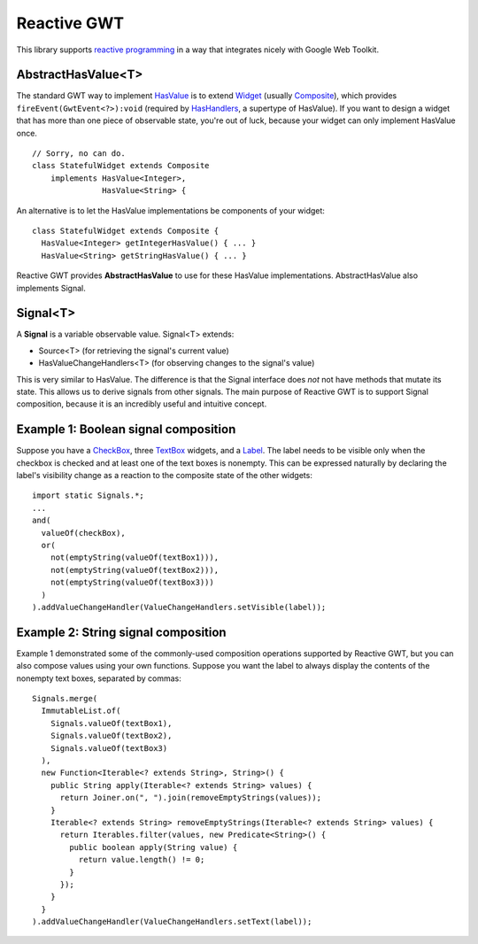 Reactive GWT
============

This library supports `reactive programming`_ in a way that integrates nicely
with Google Web Toolkit.

AbstractHasValue<T>
-------------------

The standard GWT way to implement HasValue_ is to extend Widget_
(usually Composite_), which provides ``fireEvent(GwtEvent<?>):void``
(required by HasHandlers_, a supertype of HasValue).
If you want to design a widget that has more than one piece of observable state,
you're out of luck, because your widget can only implement HasValue once.

::

 // Sorry, no can do.
 class StatefulWidget extends Composite
     implements HasValue<Integer>,
                HasValue<String> {

An alternative is to let the HasValue implementations be components of your widget:

::

 class StatefulWidget extends Composite {
   HasValue<Integer> getIntegerHasValue() { ... }
   HasValue<String> getStringHasValue() { ... }

Reactive GWT provides **AbstractHasValue** to use for these HasValue implementations.
AbstractHasValue also implements Signal.

Signal<T>
---------

A **Signal** is a variable observable value. Signal<T> extends:

* Source<T> (for retrieving the signal's current value)

* HasValueChangeHandlers<T> (for observing changes to the signal's value)

This is very similar to HasValue.
The difference is that the Signal interface does *not* not have methods that mutate its state.
This allows us to derive signals from other signals.
The main purpose of Reactive GWT is to support Signal composition,
because it is an incredibly useful and intuitive concept.

Example 1: Boolean signal composition
-------------------------------------

Suppose you have a CheckBox_, three TextBox_ widgets, and a Label_.
The label needs to be visible only when the checkbox is checked and at least
one of the text boxes is nonempty.
This can be expressed naturally by declaring the label's visibility change as a reaction
to the composite state of the other widgets::

 import static Signals.*;
 ...
 and(
   valueOf(checkBox),
   or(
     not(emptyString(valueOf(textBox1))),
     not(emptyString(valueOf(textBox2))),
     not(emptyString(valueOf(textBox3)))
   )
 ).addValueChangeHandler(ValueChangeHandlers.setVisible(label));

Example 2: String signal composition
------------------------------------

Example 1 demonstrated some of the commonly-used composition operations supported
by Reactive GWT, but you can also compose values using your own functions.
Suppose you want the label to always display the contents of the nonempty
text boxes, separated by commas::

 Signals.merge(
   ImmutableList.of(
     Signals.valueOf(textBox1),
     Signals.valueOf(textBox2),
     Signals.valueOf(textBox3)
   ),
   new Function<Iterable<? extends String>, String>() {
     public String apply(Iterable<? extends String> values) {
       return Joiner.on(", ").join(removeEmptyStrings(values));
     }
     Iterable<? extends String> removeEmptyStrings(Iterable<? extends String> values) {
       return Iterables.filter(values, new Predicate<String>() {
         public boolean apply(String value) {
           return value.length() != 0;
         }
       });
     }
   }
 ).addValueChangeHandler(ValueChangeHandlers.setText(label));

.. _`reactive programming`: http://en.wikipedia.org/wiki/Reactive_programming
.. _HasValue: http://google-web-toolkit.googlecode.com/svn/javadoc/latest/com/google/gwt/user/client/ui/HasValue.html
.. _Widget: http://google-web-toolkit.googlecode.com/svn/javadoc/latest/com/google/gwt/user/client/ui/Widget.html
.. _Composite: http://google-web-toolkit.googlecode.com/svn/javadoc/latest/com/google/gwt/user/client/ui/Composite.html
.. _HasHandlers: http://google-web-toolkit.googlecode.com/svn/javadoc/latest/com/google/gwt/event/shared/HasHandlers.html
.. _CheckBox: http://google-web-toolkit.googlecode.com/svn/javadoc/latest/com/google/gwt/user/client/ui/CheckBox.html
.. _TextBox: http://google-web-toolkit.googlecode.com/svn/javadoc/latest/com/google/gwt/user/client/ui/TextBox.html
.. _Label: http://google-web-toolkit.googlecode.com/svn/javadoc/latest/com/google/gwt/user/client/ui/Label.html
